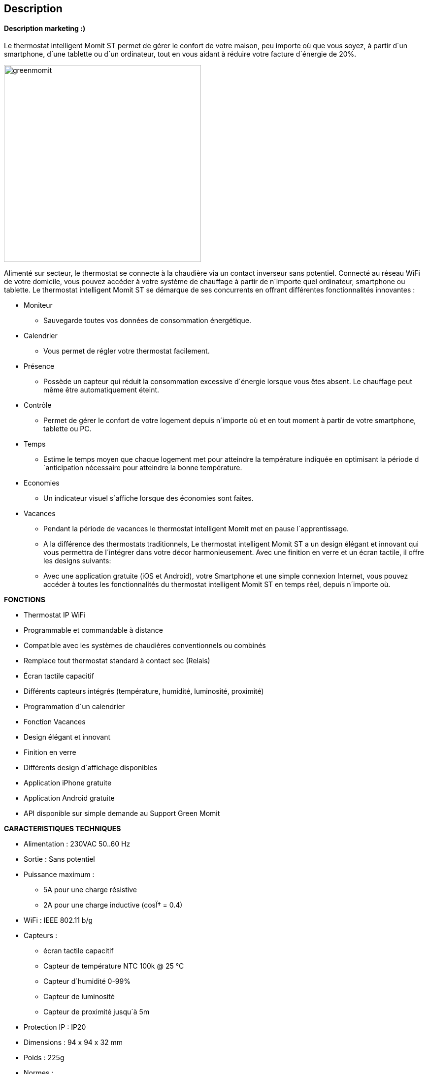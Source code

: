 == Description

==== Description marketing :)

[role="col-md-12 text-justify"]
--
Le thermostat intelligent Momit ST permet de gérer le confort de votre maison, peu importe où que vous soyez, à partir d´un smartphone, d´une tablette ou d´un ordinateur, tout en vous aidant à réduire votre facture d´énergie de 20%.
--
image:../images/greenmomit.jpg[width=400,role="img-thumbnail"]
--
Alimenté sur secteur, le thermostat se connecte à la chaudière via un contact inverseur sans potentiel. Connecté au réseau WiFi de votre domicile, vous pouvez accéder à votre système de chauffage à partir de n´importe quel ordinateur, smartphone ou tablette.
Le thermostat intelligent Momit ST se démarque de ses concurrents en offrant différentes fonctionnalités innovantes :

* Moniteur
** Sauvegarde toutes vos données de consommation énergétique.
* Calendrier
** Vous permet de régler votre thermostat facilement.
* Présence
** Possède un capteur qui réduit la consommation excessive d´énergie lorsque vous êtes absent. Le chauffage peut même être automatiquement éteint.
* Contrôle
** Permet de gérer le confort de votre logement depuis n´importe où et en tout moment à partir de votre smartphone, tablette ou PC.
* Temps
** Estime le temps moyen que chaque logement met pour atteindre la température indiquée en optimisant la période d´anticipation nécessaire pour atteindre la bonne température.
* Economies
** Un indicateur visuel s´affiche lorsque des économies sont faites.
* Vacances
** Pendant la période de vacances le thermostat intelligent Momit met en pause l´apprentissage.
** A la différence des thermostats traditionnels, Le thermostat intelligent Momit ST a un design élégant et innovant qui vous permettra de l´intégrer dans votre décor harmonieusement. Avec une finition en verre et un écran tactile, il offre les designs suivants:
** Avec une application gratuite (iOS et Android), votre Smartphone et une simple connexion Internet, vous pouvez accéder à toutes les fonctionnalités du thermostat intelligent Momit ST en temps réel, depuis n´importe où.
--
*FONCTIONS*
--
* Thermostat IP WiFi
* Programmable et commandable à distance
* Compatible avec les systèmes de chaudières conventionnels ou combinés
* Remplace tout thermostat standard à contact sec (Relais)
* Écran tactile capacitif
* Différents capteurs intégrés (température, humidité, luminosité, proximité)
* Programmation d´un calendrier
* Fonction Vacances
* Design élégant et innovant
* Finition en verre
* Différents design d´affichage disponibles
* Application iPhone gratuite
* Application Android gratuite
* API disponible sur simple demande au Support Green Momit
--
*CARACTERISTIQUES TECHNIQUES*
--
* Alimentation : 230VAC 50..60 Hz
* Sortie : Sans potentiel
* Puissance maximum :
** 5A pour une charge résistive
** 2A pour une charge inductive (cosÏ† = 0.4)
* WiFi : IEEE 802.11 b/g
* Capteurs :
** écran tactile capacitif
** Capteur de température NTC 100k @ 25 °C
** Capteur d´humidité 0-99%
** Capteur de luminosité
** Capteur de proximité jusqu´à 5m
* Protection IP : IP20
* Dimensions : 94 x 94 x 32 mm
* Poids : 225g
* Normes :
** ETSI EN 300 328 V1.7.1 (2006-10)
** ETSI-EN 301 489-1 V1.9.2 (2011-09)
** ETSI EN 301 489-17 V2.2.1 (2012-09)
** EN 62479:2010
** EN 60730-2-9; EN 60730-1
--
